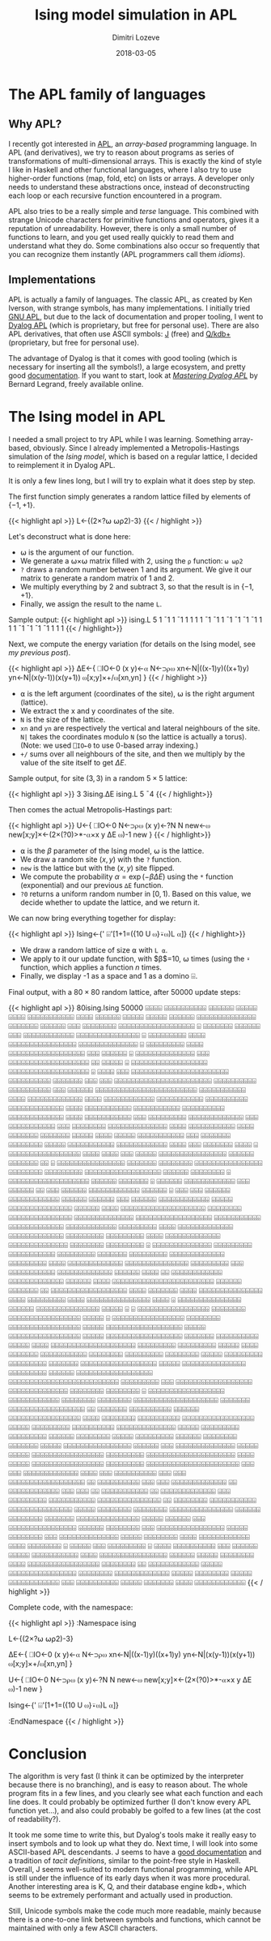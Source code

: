 #+TITLE: Ising model simulation in APL
#+AUTHOR: Dimitri Lozeve
#+DATE: 2018-03-05
#+DRAFT: false
#+TAGS: ising simulation montecarlo apl

* The APL family of languages

** Why APL?

I recently got interested in [[https://en.wikipedia.org/wiki/APL_(programming_language)][APL]], an /array-based/ programming
language. In APL (and derivatives), we try to reason about programs as
series of transformations of multi-dimensional arrays. This is exactly
the kind of style I like in Haskell and other functional languages,
where I also try to use higher-order functions (map, fold, etc) on
lists or arrays. A developer only needs to understand these
abstractions once, instead of deconstructing each loop or each
recursive function encountered in a program.

APL also tries to be a really simple and /terse/ language. This
combined with strange Unicode characters for primitive functions and
operators, gives it a reputation of unreadability. However, there is
only a small number of functions to learn, and you get used really
quickly to read them and understand what they do. Some combinations
also occur so frequently that you can recognize them instantly (APL
programmers call them /idioms/).

** Implementations

APL is actually a family of languages. The classic APL, as created by
Ken Iverson, with strange symbols, has many implementations. I
initially tried [[https://www.gnu.org/software/apl/][GNU APL]], but due to the lack of documentation and
proper tooling, I went to [[https://www.dyalog.com/][Dyalog APL]] (which is proprietary, but free
for personal use). There are also APL derivatives, that often use
ASCII symbols: [[http://www.jsoftware.com/][J]] (free) and [[https://code.kx.com/q/][Q/kdb+]] (proprietary, but free for personal
use).

The advantage of Dyalog is that it comes with good tooling (which is
necessary for inserting all the symbols!), a large ecosystem, and
pretty good [[http://docs.dyalog.com/][documentation]]. If you want to start, look at [[http://www.dyalog.com/mastering-dyalog-apl.htm][/Mastering
Dyalog APL/]] by Bernard Legrand, freely available online.

* The Ising model in APL

I needed a small project to try APL while I was learning. Something
array-based, obviously. Since I already implemented a
Metropolis-Hastings simulation of the [[{{< ref "ising-model.org" >}}][Ising model]], which is based on a
regular lattice, I decided to reimplement it in Dyalog APL.

It is only a few lines long, but I will try to explain what it does
step by step.

The first function simply generates a random lattice filled by
elements of $\{-1,+1\}$.

{{< highlight apl >}}
L←{(2×?⍵ ⍵⍴2)-3}
{{< / highlight >}}

Let's deconstruct what is done here:
- ⍵ is the argument of our function.
- We generate a ⍵×⍵ matrix filled with 2, using the ~⍴~ function: ~⍵ ⍵⍴2~
- ~?~ draws a random number between 1 and its argument. We give it our matrix to generate a random matrix of 1 and 2.
- We multiply everything by 2 and subtract 3, so that the result is in $\{-1,+1\}$.
- Finally, we assign the result to the name ~L~.

Sample output:
{{< highlight apl >}}
      ising.L 5
 1 ¯1  1 ¯1  1
 1  1  1 ¯1 ¯1
 1 ¯1 ¯1 ¯1 ¯1
 1  1  1 ¯1 ¯1
¯1 ¯1  1  1  1
{{< / highlight>}}

Next, we compute the energy variation (for details on the Ising model,
see [[{{< ref "ising-model.org" >}}][my previous post]]).

{{< highlight apl >}}
∆E←{
    ⎕IO←0
    (x y)←⍺
    N←⊃⍴⍵
    xn←N|((x-1)y)((x+1)y)
    yn←N|(x(y-1))(x(y+1))
    ⍵[x;y]×+/⍵[xn,yn]
}
{{< / highlight >}}

- ⍺ is the left argument (coordinates of the site), ⍵ is the right argument (lattice).
- We extract the x and y coordinates of the site.
- ~N~ is the size of the lattice.
- ~xn~ and ~yn~ are respectively the vertical and lateral neighbours of the site. ~N|~ takes the coordinates modulo ~N~ (so the lattice is actually a torus). (Note: we used ~⎕IO←0~ to use 0-based array indexing.)
- ~+/~ sums over all neighbours of the site, and then we multiply by the value of the site itself to get $\Delta E$.

Sample output, for site $(3, 3)$ in a random $5\times 5$ lattice:

{{< highlight apl >}}
      3 3ising.∆E ising.L 5
¯4
{{< / highlight>}}

Then comes the actual Metropolis-Hastings part:

{{< highlight apl >}}
U←{
    ⎕IO←0
    N←⊃⍴⍵
    (x y)←?N N
    new←⍵
    new[x;y]×←(2×(?0)>*-⍺×x y ∆E ⍵)-1
    new
}
{{< / highlight>}}

- ⍺ is the $\beta$ parameter of the Ising model, ⍵ is the lattice.
- We draw a random site $(x,y)$ with the ~?~ function.
- ~new~ is the lattice but with the $(x,y)$ site flipped.
- We compute the probability $\alpha = \exp(-\beta\Delta E)$ using the ~*~ function (exponential) and our previous ~∆E~ function.
- ~?0~ returns a uniform random number in $[0,1)$. Based on this value, we decide whether to update the lattice, and we return it.

We can now bring everything together for display:

{{< highlight apl >}}
Ising←{' ⌹'[1+1=({10 U ⍵}⍣⍵)L ⍺]}
{{< / highlight>}}

- We draw a random lattice of size ⍺ with ~L ⍺~.
- We apply to it our update function, with $\beta$=10, ⍵ times (using the ~⍣~ function, which applies a function $n$ times.
- Finally, we display -1 as a space and 1 as a domino ⌹.

Final output, with a $80\times 80$ random lattice, after 50000 update
steps:

{{< highlight apl >}}
      80ising.Ising 50000
   ⌹⌹⌹⌹ ⌹⌹⌹⌹⌹⌹⌹⌹⌹⌹      ⌹⌹⌹⌹⌹⌹       ⌹⌹⌹⌹⌹      ⌹⌹⌹⌹       ⌹⌹⌹⌹⌹⌹⌹⌹⌹⌹⌹          
   ⌹⌹⌹⌹      ⌹⌹⌹⌹⌹⌹     ⌹⌹⌹⌹⌹        ⌹⌹⌹⌹⌹      ⌹⌹⌹⌹⌹⌹ ⌹⌹⌹⌹⌹⌹⌹⌹⌹⌹⌹⌹⌹⌹           
⌹⌹⌹⌹⌹⌹⌹      ⌹⌹⌹⌹⌹⌹       ⌹⌹⌹     ⌹⌹⌹⌹⌹⌹⌹⌹       ⌹⌹⌹⌹⌹⌹⌹⌹⌹⌹⌹⌹⌹⌹⌹⌹⌹⌹            ⌹
⌹⌹⌹⌹⌹⌹⌹      ⌹⌹⌹⌹⌹⌹       ⌹⌹⌹  ⌹⌹⌹⌹⌹⌹⌹⌹⌹⌹⌹⌹         ⌹⌹⌹⌹⌹⌹⌹⌹⌹⌹⌹⌹⌹⌹⌹            ⌹
⌹⌹⌹⌹⌹⌹⌹⌹⌹      ⌹⌹⌹⌹            ⌹⌹⌹⌹⌹⌹⌹⌹⌹⌹⌹⌹⌹⌹⌹⌹     ⌹⌹⌹⌹⌹⌹⌹⌹⌹⌹⌹⌹⌹⌹             ⌹
⌹⌹⌹⌹⌹⌹⌹⌹⌹      ⌹⌹⌹⌹            ⌹⌹⌹⌹⌹⌹⌹⌹⌹⌹⌹⌹⌹⌹⌹⌹⌹⌹   ⌹⌹⌹     ⌹⌹⌹⌹⌹⌹             ⌹
⌹⌹⌹⌹⌹⌹⌹⌹⌹⌹⌹⌹⌹⌹ ⌹⌹⌹            ⌹⌹⌹⌹⌹⌹⌹⌹⌹⌹⌹⌹⌹⌹⌹⌹⌹⌹⌹   ⌹⌹       ⌹⌹⌹⌹⌹      ⌹       
  ⌹⌹⌹⌹⌹⌹⌹⌹⌹⌹⌹⌹⌹⌹⌹⌹⌹⌹          ⌹⌹⌹⌹⌹⌹⌹⌹⌹⌹⌹⌹⌹⌹⌹⌹⌹⌹⌹   ⌹        ⌹⌹⌹⌹      ⌹⌹⌹      
 ⌹⌹⌹⌹⌹⌹⌹⌹⌹⌹⌹⌹⌹⌹⌹⌹⌹⌹⌹⌹⌹⌹⌹      ⌹⌹⌹⌹⌹⌹⌹⌹⌹⌹  ⌹⌹⌹⌹⌹⌹⌹            ⌹⌹⌹       ⌹⌹⌹      
 ⌹⌹⌹⌹⌹⌹⌹⌹⌹⌹⌹⌹⌹⌹⌹⌹⌹⌹⌹⌹⌹⌹⌹      ⌹⌹⌹⌹⌹⌹⌹⌹⌹⌹  ⌹⌹⌹⌹⌹⌹⌹⌹⌹⌹         ⌹⌹⌹    ⌹⌹⌹⌹⌹⌹      
⌹⌹⌹⌹⌹⌹⌹⌹⌹⌹⌹⌹⌹⌹⌹⌹⌹⌹⌹⌹⌹⌹⌹⌹      ⌹⌹⌹⌹⌹⌹⌹⌹⌹⌹⌹        ⌹⌹⌹⌹              ⌹⌹⌹⌹⌹⌹⌹⌹⌹⌹⌹⌹⌹
⌹⌹⌹⌹        ⌹⌹⌹⌹⌹⌹⌹⌹⌹⌹⌹⌹      ⌹⌹⌹⌹⌹⌹⌹⌹⌹⌹⌹         ⌹⌹⌹⌹⌹⌹⌹⌹⌹⌹       ⌹⌹⌹⌹⌹⌹⌹⌹⌹⌹⌹⌹⌹
⌹⌹⌹⌹           ⌹⌹⌹⌹⌹⌹⌹⌹⌹⌹⌹    ⌹⌹⌹⌹⌹⌹⌹⌹⌹⌹⌹         ⌹⌹⌹⌹⌹⌹⌹⌹⌹⌹       ⌹⌹⌹⌹⌹⌹⌹⌹⌹⌹⌹⌹⌹
⌹⌹⌹⌹           ⌹⌹⌹⌹⌹⌹⌹⌹⌹⌹⌹            ⌹⌹⌹          ⌹⌹⌹⌹⌹⌹⌹⌹⌹       ⌹⌹⌹⌹⌹⌹⌹⌹⌹⌹⌹⌹⌹
⌹⌹⌹            ⌹⌹⌹⌹⌹⌹⌹⌹⌹⌹⌹            ⌹⌹⌹           ⌹⌹⌹⌹⌹⌹⌹⌹      ⌹⌹⌹⌹⌹⌹⌹⌹⌹⌹⌹⌹⌹⌹
⌹⌹⌹⌹           ⌹⌹⌹⌹⌹⌹⌹⌹⌹⌹⌹            ⌹⌹⌹⌹           ⌹⌹⌹⌹⌹⌹⌹      ⌹⌹⌹⌹⌹⌹⌹  ⌹⌹⌹⌹⌹
⌹⌹⌹⌹ ⌹⌹⌹⌹⌹     ⌹⌹⌹⌹⌹⌹⌹⌹⌹⌹⌹            ⌹⌹⌹            ⌹⌹⌹⌹⌹⌹⌹     ⌹⌹⌹⌹⌹⌹⌹⌹  ⌹⌹⌹⌹⌹
⌹⌹⌹⌹⌹⌹⌹⌹⌹⌹⌹   ⌹⌹⌹⌹⌹⌹⌹⌹⌹⌹⌹⌹           ⌹⌹⌹⌹                ⌹⌹⌹     ⌹⌹⌹⌹⌹⌹⌹    ⌹⌹⌹⌹
  ⌹ ⌹⌹⌹⌹⌹⌹⌹⌹⌹⌹⌹⌹⌹⌹⌹⌹⌹ ⌹⌹⌹⌹           ⌹⌹⌹⌹                ⌹⌹⌹      ⌹⌹⌹⌹⌹         
  ⌹⌹⌹⌹⌹⌹⌹⌹⌹⌹⌹⌹⌹⌹⌹⌹    ⌹⌹⌹⌹⌹⌹       ⌹⌹⌹⌹⌹⌹⌹                ⌹⌹        ⌹           
  ⌹⌹⌹⌹⌹⌹⌹⌹⌹⌹⌹⌹⌹⌹⌹⌹    ⌹⌹⌹⌹⌹⌹⌹      ⌹⌹⌹⌹⌹⌹⌹⌹                                     
  ⌹⌹⌹⌹⌹⌹⌹⌹⌹⌹⌹⌹⌹⌹⌹⌹    ⌹⌹⌹⌹⌹⌹⌹⌹     ⌹⌹⌹⌹⌹⌹⌹⌹⌹                                    
  ⌹⌹⌹⌹⌹⌹⌹⌹⌹⌹⌹⌹⌹⌹⌹⌹⌹⌹  ⌹⌹⌹⌹⌹⌹       ⌹⌹⌹⌹⌹⌹⌹⌹           ⌹                         
 ⌹⌹⌹⌹⌹⌹⌹⌹⌹⌹⌹⌹⌹⌹⌹⌹⌹⌹⌹  ⌹⌹⌹⌹⌹⌹        ⌹⌹⌹⌹⌹⌹⌹          ⌹                          
⌹⌹⌹⌹⌹⌹  ⌹⌹⌹⌹⌹⌹⌹⌹⌹⌹⌹⌹     ⌹⌹⌹          ⌹⌹⌹⌹⌹⌹                          ⌹⌹     ⌹⌹⌹
⌹⌹⌹⌹⌹⌹  ⌹⌹⌹⌹⌹⌹⌹⌹⌹⌹⌹⌹                  ⌹⌹⌹⌹⌹⌹         ⌹               ⌹⌹⌹     ⌹⌹⌹
⌹⌹⌹⌹⌹⌹  ⌹⌹⌹⌹⌹⌹⌹⌹⌹⌹⌹⌹                   ⌹⌹⌹⌹⌹⌹                     ⌹⌹⌹⌹⌹⌹     ⌹⌹⌹
⌹⌹⌹⌹⌹⌹  ⌹⌹⌹⌹⌹⌹⌹⌹⌹⌹⌹⌹       ⌹⌹⌹⌹⌹       ⌹⌹⌹⌹⌹⌹⌹⌹⌹⌹⌹⌹⌹⌹⌹            ⌹⌹⌹⌹⌹⌹    ⌹⌹⌹⌹
⌹⌹⌹⌹⌹⌹⌹⌹⌹⌹⌹⌹⌹⌹⌹⌹⌹⌹⌹⌹     ⌹⌹⌹⌹⌹⌹⌹⌹      ⌹⌹⌹⌹⌹⌹⌹⌹⌹⌹⌹⌹⌹⌹⌹            ⌹⌹⌹⌹⌹⌹⌹⌹⌹⌹⌹⌹⌹⌹
  ⌹⌹⌹⌹⌹⌹⌹⌹⌹⌹⌹⌹⌹⌹⌹⌹⌹⌹    ⌹⌹⌹⌹⌹⌹⌹⌹⌹⌹⌹       ⌹⌹⌹⌹⌹⌹⌹⌹⌹⌹⌹⌹⌹             ⌹⌹⌹⌹⌹⌹⌹⌹⌹⌹⌹⌹
⌹⌹⌹⌹⌹⌹⌹⌹⌹       ⌹⌹⌹⌹    ⌹⌹⌹⌹⌹⌹⌹⌹⌹⌹⌹⌹⌹     ⌹⌹⌹⌹⌹⌹⌹⌹⌹⌹⌹⌹⌹                ⌹⌹⌹⌹⌹⌹⌹⌹⌹
⌹⌹⌹⌹⌹⌹⌹⌹⌹       ⌹⌹⌹⌹    ⌹⌹⌹⌹⌹⌹⌹⌹⌹⌹⌹⌹⌹    ⌹⌹⌹⌹⌹⌹⌹⌹⌹⌹⌹⌹⌹⌹                 ⌹⌹⌹⌹⌹⌹⌹⌹
⌹⌹⌹⌹⌹⌹⌹⌹⌹       ⌹              ⌹⌹⌹⌹⌹⌹⌹⌹⌹⌹⌹⌹⌹⌹ ⌹⌹⌹⌹⌹⌹⌹⌹⌹              ⌹⌹⌹⌹⌹⌹⌹⌹⌹⌹⌹
⌹⌹⌹⌹⌹⌹⌹⌹⌹                            ⌹⌹⌹⌹⌹⌹⌹    ⌹⌹⌹⌹⌹⌹⌹⌹⌹          ⌹⌹⌹⌹⌹⌹⌹⌹⌹⌹⌹⌹⌹
⌹⌹⌹⌹⌹⌹⌹⌹⌹                               ⌹⌹⌹⌹      ⌹⌹⌹⌹⌹⌹⌹⌹⌹⌹⌹⌹⌹  ⌹⌹⌹⌹⌹⌹⌹⌹⌹⌹⌹⌹⌹⌹⌹
⌹⌹⌹⌹⌹⌹⌹⌹⌹                                ⌹⌹⌹        ⌹⌹⌹⌹⌹⌹⌹⌹⌹⌹⌹    ⌹⌹⌹⌹⌹⌹⌹⌹⌹⌹⌹⌹⌹
⌹⌹⌹⌹⌹⌹                   ⌹⌹⌹⌹             ⌹⌹        ⌹⌹⌹⌹⌹⌹⌹⌹⌹⌹⌹⌹   ⌹⌹⌹⌹⌹⌹⌹⌹⌹⌹⌹⌹⌹
⌹⌹⌹⌹⌹⌹                   ⌹⌹⌹⌹                           ⌹⌹⌹⌹⌹⌹⌹⌹⌹⌹⌹⌹⌹⌹⌹⌹⌹⌹⌹⌹⌹⌹⌹⌹
⌹⌹⌹⌹⌹⌹                  ⌹⌹⌹⌹⌹⌹⌹                ⌹⌹            ⌹⌹⌹⌹⌹⌹⌹⌹⌹⌹⌹⌹⌹⌹⌹⌹⌹⌹ 
  ⌹⌹⌹⌹                  ⌹⌹⌹⌹⌹⌹⌹              ⌹⌹⌹⌹              ⌹⌹⌹⌹⌹⌹⌹⌹⌹⌹⌹⌹⌹⌹⌹  
  ⌹⌹⌹⌹                 ⌹⌹⌹⌹⌹⌹⌹⌹⌹             ⌹⌹⌹⌹              ⌹⌹⌹⌹⌹⌹⌹⌹⌹⌹⌹⌹⌹⌹⌹  
  ⌹⌹⌹⌹   ⌹         ⌹⌹⌹⌹⌹⌹⌹⌹⌹⌹⌹⌹⌹⌹⌹         ⌹⌹⌹⌹⌹⌹              ⌹⌹⌹⌹⌹⌹⌹⌹⌹⌹⌹⌹⌹⌹⌹  
 ⌹⌹⌹⌹⌹   ⌹ ⌹       ⌹⌹⌹⌹⌹⌹⌹⌹⌹⌹⌹⌹⌹⌹⌹⌹⌹      ⌹⌹⌹⌹⌹⌹⌹⌹           ⌹⌹⌹⌹⌹⌹⌹⌹⌹⌹⌹⌹⌹⌹⌹⌹⌹  
 ⌹⌹⌹⌹⌹   ⌹         ⌹⌹⌹⌹⌹⌹⌹⌹⌹⌹⌹⌹⌹⌹⌹⌹⌹      ⌹⌹⌹⌹⌹⌹⌹⌹           ⌹⌹⌹⌹⌹⌹⌹⌹⌹⌹⌹⌹⌹⌹⌹⌹⌹  
 ⌹⌹⌹⌹⌹             ⌹⌹⌹⌹⌹⌹⌹⌹⌹⌹⌹⌹⌹⌹⌹⌹⌹⌹        ⌹⌹⌹⌹⌹           ⌹⌹⌹⌹⌹⌹⌹⌹⌹⌹⌹⌹⌹⌹⌹⌹⌹  
⌹⌹⌹⌹⌹              ⌹⌹⌹⌹⌹⌹⌹⌹⌹⌹⌹⌹⌹⌹⌹⌹⌹⌹        ⌹⌹⌹⌹⌹⌹⌹          ⌹⌹⌹⌹⌹⌹⌹⌹⌹⌹   ⌹⌹⌹⌹⌹
⌹⌹⌹⌹              ⌹⌹⌹⌹⌹⌹⌹⌹⌹⌹⌹⌹⌹⌹⌹⌹⌹⌹⌹⌹       ⌹⌹⌹⌹⌹⌹⌹⌹⌹        ⌹⌹⌹⌹⌹⌹⌹⌹⌹    ⌹⌹⌹⌹⌹
⌹⌹⌹⌹              ⌹⌹⌹⌹⌹⌹⌹  ⌹⌹⌹⌹⌹⌹⌹⌹⌹⌹⌹        ⌹⌹⌹⌹⌹⌹⌹⌹        ⌹⌹⌹⌹⌹⌹⌹⌹⌹ ⌹⌹⌹⌹⌹⌹⌹⌹
⌹⌹⌹⌹⌹           ⌹⌹⌹⌹⌹⌹⌹⌹⌹    ⌹⌹⌹⌹⌹⌹⌹⌹⌹          ⌹⌹⌹⌹⌹⌹⌹       ⌹⌹⌹⌹⌹⌹⌹⌹⌹⌹⌹⌹⌹⌹⌹⌹⌹⌹
⌹⌹⌹⌹⌹      ⌹⌹⌹⌹⌹⌹⌹⌹⌹⌹⌹⌹⌹⌹⌹   ⌹⌹⌹⌹⌹⌹⌹⌹⌹           ⌹⌹⌹⌹⌹⌹       ⌹⌹⌹⌹⌹⌹⌹⌹⌹⌹⌹⌹⌹⌹⌹⌹⌹⌹
⌹⌹⌹⌹⌹⌹⌹⌹⌹⌹⌹⌹⌹⌹⌹⌹⌹⌹⌹⌹⌹⌹⌹⌹⌹⌹   ⌹⌹⌹⌹⌹⌹⌹⌹⌹            ⌹⌹⌹         ⌹⌹⌹⌹⌹⌹⌹⌹⌹⌹⌹⌹⌹⌹⌹⌹⌹⌹
⌹⌹⌹⌹⌹⌹⌹⌹⌹⌹⌹⌹⌹⌹     ⌹⌹⌹⌹⌹⌹⌹⌹   ⌹⌹⌹⌹⌹⌹⌹⌹             ⌹          ⌹⌹⌹⌹⌹⌹⌹⌹⌹⌹⌹⌹⌹⌹⌹⌹⌹⌹
⌹⌹⌹⌹⌹⌹⌹⌹⌹⌹⌹⌹       ⌹⌹⌹⌹⌹⌹⌹⌹  ⌹⌹⌹⌹⌹⌹⌹⌹                       ⌹⌹⌹⌹⌹⌹⌹⌹⌹⌹⌹⌹⌹⌹⌹⌹⌹⌹⌹⌹
⌹⌹⌹⌹⌹⌹⌹            ⌹⌹⌹⌹⌹⌹⌹⌹⌹⌹⌹⌹⌹⌹⌹⌹⌹⌹         ⌹⌹            ⌹⌹⌹⌹⌹⌹⌹   ⌹⌹⌹⌹⌹⌹⌹⌹⌹⌹
⌹⌹⌹⌹⌹⌹              ⌹⌹⌹⌹⌹⌹⌹⌹⌹⌹⌹⌹⌹⌹⌹⌹⌹       ⌹⌹⌹⌹         ⌹⌹⌹⌹⌹⌹⌹⌹     ⌹⌹⌹⌹⌹⌹⌹⌹⌹⌹
                    ⌹⌹⌹⌹⌹⌹⌹⌹⌹⌹⌹⌹⌹⌹⌹⌹⌹       ⌹⌹⌹⌹⌹       ⌹⌹⌹⌹⌹⌹⌹⌹⌹     ⌹⌹⌹⌹⌹⌹⌹⌹⌹⌹
                       ⌹⌹⌹⌹⌹⌹⌹⌹⌹⌹⌹⌹⌹⌹       ⌹⌹⌹⌹⌹       ⌹⌹⌹⌹⌹⌹⌹⌹⌹    ⌹⌹⌹⌹⌹⌹⌹⌹⌹  
            ⌹⌹⌹⌹⌹⌹        ⌹⌹⌹⌹⌹⌹⌹⌹          ⌹⌹⌹⌹⌹       ⌹⌹⌹⌹⌹⌹⌹⌹⌹       ⌹⌹⌹⌹⌹⌹  
           ⌹⌹⌹⌹⌹⌹⌹⌹        ⌹⌹⌹⌹⌹⌹⌹          ⌹⌹⌹⌹⌹  ⌹⌹⌹⌹⌹⌹⌹⌹⌹⌹⌹⌹⌹⌹⌹⌹     ⌹⌹⌹⌹⌹⌹  
   ⌹⌹⌹ ⌹⌹⌹⌹⌹⌹⌹⌹⌹⌹⌹⌹⌹⌹        ⌹⌹⌹⌹⌹          ⌹⌹⌹⌹⌹  ⌹⌹⌹⌹⌹⌹⌹⌹⌹⌹⌹⌹⌹⌹⌹⌹⌹   ⌹⌹⌹⌹⌹⌹⌹⌹⌹
⌹⌹⌹⌹⌹⌹⌹⌹⌹⌹⌹⌹⌹⌹⌹⌹⌹⌹⌹⌹⌹        ⌹⌹⌹⌹           ⌹⌹⌹⌹⌹  ⌹⌹⌹⌹⌹⌹⌹⌹⌹⌹⌹⌹⌹⌹⌹⌹⌹   ⌹⌹⌹⌹⌹⌹⌹⌹⌹
⌹⌹⌹⌹⌹⌹⌹⌹⌹⌹⌹⌹⌹⌹⌹⌹⌹⌹⌹⌹⌹⌹        ⌹⌹⌹             ⌹⌹⌹      ⌹⌹⌹⌹⌹⌹⌹⌹⌹⌹⌹⌹⌹  ⌹⌹⌹⌹   ⌹⌹⌹
⌹⌹⌹⌹⌹⌹⌹⌹⌹⌹         ⌹⌹⌹        ⌹⌹⌹                       ⌹⌹⌹⌹⌹⌹⌹⌹⌹⌹⌹⌹⌹⌹⌹⌹⌹⌹    ⌹⌹
⌹⌹⌹⌹⌹⌹⌹⌹⌹⌹         ⌹⌹⌹         ⌹⌹⌹                          ⌹⌹⌹⌹⌹⌹⌹⌹⌹⌹⌹⌹⌹     ⌹⌹
⌹⌹⌹⌹⌹⌹⌹⌹⌹⌹⌹⌹       ⌹⌹⌹         ⌹⌹⌹    ⌹⌹                      ⌹⌹⌹⌹⌹⌹⌹⌹⌹⌹⌹     ⌹⌹
⌹⌹⌹⌹⌹⌹⌹⌹⌹⌹⌹⌹⌹      ⌹⌹⌹         ⌹⌹⌹⌹⌹⌹⌹⌹⌹                      ⌹⌹⌹⌹⌹⌹⌹⌹⌹⌹⌹       
  ⌹⌹⌹⌹⌹⌹⌹⌹⌹⌹⌹⌹⌹⌹⌹   ⌹⌹          ⌹⌹⌹⌹⌹⌹⌹⌹                      ⌹⌹⌹⌹⌹⌹⌹⌹⌹⌹⌹       
  ⌹⌹⌹⌹⌹⌹⌹⌹⌹⌹⌹⌹⌹⌹⌹   ⌹⌹⌹⌹⌹       ⌹⌹⌹⌹⌹⌹⌹⌹                         ⌹⌹⌹⌹⌹⌹⌹⌹       
  ⌹⌹⌹⌹⌹⌹⌹⌹⌹⌹⌹⌹⌹⌹⌹   ⌹⌹⌹⌹⌹⌹      ⌹⌹⌹⌹⌹⌹⌹⌹                          ⌹⌹⌹⌹⌹⌹⌹       
  ⌹⌹⌹⌹⌹⌹⌹⌹⌹⌹⌹⌹⌹⌹⌹    ⌹⌹⌹⌹⌹         ⌹⌹⌹⌹⌹⌹                          ⌹⌹⌹          
 ⌹⌹⌹⌹⌹⌹⌹⌹⌹⌹⌹⌹⌹⌹⌹⌹    ⌹⌹⌹⌹⌹⌹        ⌹⌹⌹⌹⌹⌹⌹⌹                        ⌹⌹⌹          
 ⌹⌹⌹⌹⌹⌹⌹⌹⌹⌹⌹⌹⌹⌹⌹⌹      ⌹⌹⌹⌹⌹       ⌹⌹⌹⌹⌹⌹⌹⌹                        ⌹⌹⌹          
⌹⌹⌹⌹⌹⌹⌹⌹⌹⌹⌹⌹⌹⌹         ⌹⌹⌹⌹⌹        ⌹⌹⌹⌹⌹⌹⌹⌹                      ⌹⌹⌹⌹          
⌹⌹⌹⌹⌹⌹⌹⌹⌹⌹⌹⌹            ⌹⌹⌹⌹        ⌹⌹⌹⌹⌹⌹⌹⌹       ⌹             ⌹⌹⌹⌹⌹       ⌹⌹⌹
⌹⌹⌹⌹⌹⌹⌹⌹⌹ ⌹             ⌹⌹⌹⌹        ⌹⌹⌹⌹⌹⌹⌹⌹⌹⌹   ⌹⌹⌹            ⌹⌹⌹⌹⌹⌹     ⌹⌹⌹⌹⌹
⌹⌹⌹⌹⌹⌹⌹⌹⌹⌹⌹             ⌹⌹⌹⌹        ⌹⌹⌹⌹⌹⌹⌹⌹⌹⌹⌹⌹⌹⌹⌹⌹           ⌹⌹⌹⌹⌹⌹      ⌹⌹⌹⌹⌹
   ⌹⌹⌹⌹⌹⌹⌹⌹             ⌹⌹⌹⌹        ⌹⌹⌹⌹⌹⌹⌹⌹⌹⌹⌹⌹⌹⌹⌹⌹⌹        ⌹⌹⌹⌹⌹⌹⌹⌹        ⌹⌹ 
   ⌹⌹⌹⌹⌹⌹⌹⌹⌹⌹⌹⌹         ⌹⌹⌹⌹⌹       ⌹⌹⌹⌹⌹⌹⌹⌹⌹⌹⌹⌹⌹⌹⌹⌹         ⌹⌹⌹⌹⌹⌹⌹⌹           
   ⌹⌹⌹⌹⌹⌹⌹⌹⌹⌹⌹⌹⌹        ⌹⌹⌹⌹⌹       ⌹⌹⌹⌹⌹⌹⌹⌹   ⌹⌹⌹⌹⌹       ⌹⌹⌹⌹⌹⌹⌹⌹⌹⌹⌹⌹         
   ⌹⌹⌹  ⌹⌹⌹⌹⌹⌹⌹⌹⌹⌹      ⌹⌹⌹⌹⌹        ⌹⌹⌹⌹⌹⌹⌹    ⌹⌹⌹⌹       ⌹⌹⌹⌹⌹⌹⌹⌹⌹⌹⌹⌹         
{{< / highlight >}}

Complete code, with the namespace:

{{< highlight apl >}}
:Namespace ising

        L←{(2×?⍵ ⍵⍴2)-3}

        ∆E←{
                ⎕IO←0
                (x y)←⍺
                N←⊃⍴⍵
                xn←N|((x-1)y)((x+1)y)
                yn←N|(x(y-1))(x(y+1))
                ⍵[x;y]×+/⍵[xn,yn]
        }

        U←{
                ⎕IO←0
                N←⊃⍴⍵
                (x y)←?N N
                new←⍵
                new[x;y]×←(2×(?0)>*-⍺×x y ∆E ⍵)-1
                new
        }

        Ising←{' ⌹'[1+1=({10 U ⍵}⍣⍵)L ⍺]}

:EndNamespace
{{< / highlight >}}

* Conclusion

The algorithm is very fast (I think it can be optimized by the
interpreter because there is no branching), and is easy to reason
about. The whole program fits in a few lines, and you clearly see what
each function and each line does. It could probably be optimized
further (I don't know every APL function yet...), and also could
probably be golfed to a few lines (at the cost of readability?).

It took me some time to write this, but Dyalog's tools make it really
easy to insert symbols and to look up what they do. Next time, I will
look into some ASCII-based APL descendants. J seems to have a [[http://code.jsoftware.com/wiki/NuVoc][good
documentation]] and a tradition of /tacit definitions/, similar to the
point-free style in Haskell. Overall, J seems well-suited to modern
functional programming, while APL is still under the influence of its
early days when it was more procedural. Another interesting area is K,
Q, and their database engine kdb+, which seems to be extremely
performant and actually used in production.

Still, Unicode symbols make the code much more readable, mainly
because there is a one-to-one link between symbols and functions,
which cannot be maintained with only a few ASCII characters.
